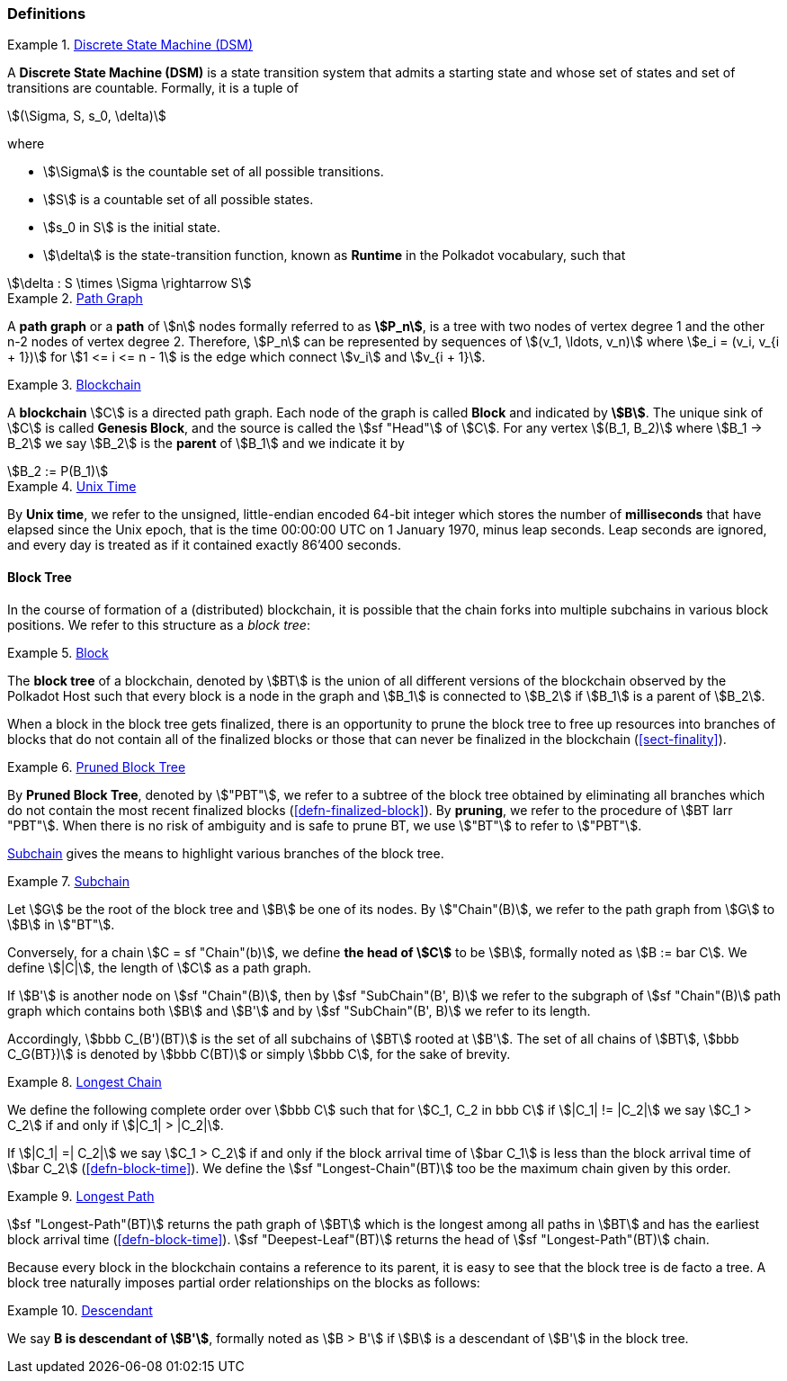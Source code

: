 [#sect-defn-conv]
=== Definitions

[#defn-state-machine]
.<<defn-state-machine, Discrete State Machine (DSM)>>
====
A *Discrete State Machine (DSM)* is a state transition system that admits a
starting state and whose set of states and set of transitions are countable.
Formally, it is a tuple of

[stem]
++++
(\Sigma, S, s_0, \delta)
++++
where

* stem:[\Sigma] is the countable set of all possible transitions.
* stem:[S] is a countable set of all possible states.
* stem:[s_0 in S] is the initial state.
* stem:[\delta] is the state-transition function, known as *Runtime* in the
Polkadot vocabulary, such that

[stem]
++++
\delta : S \times \Sigma \rightarrow S
++++
====

[#defn-path-graph]
.<<defn-path-graph, Path Graph>>
====
A *path graph* or a *path* of stem:[n] nodes formally referred to as *stem:[P_n]*,
is a tree with two nodes of vertex degree 1 and the other n-2 nodes of vertex
degree 2. Therefore, stem:[P_n] can be represented by sequences of stem:[(v_1,
\ldots, v_n)] where stem:[e_i = (v_i, v_{i + 1})] for stem:[1 <= i <= n - 1] is
the edge which connect stem:[v_i] and stem:[v_{i + 1}].
====

[#defn-blockchain]
.<<defn-blockchain, Blockchain>>
====
A *blockchain* stem:[C] is a directed path graph. Each node of the graph is
called *Block* and indicated by *stem:[B]*. The unique sink of stem:[C] is
called *Genesis Block*, and the source is called the stem:[sf "Head"] of stem:[C]. For any
vertex stem:[(B_1, B_2)] where stem:[B_1 -> B_2] we say stem:[B_2] is the
*parent* of stem:[B_1] and we indicate it by

[stem]
++++
B_2 := P(B_1)
++++
====

[#defn-unix-time]
.<<defn-unix-time, Unix Time>>
====
By *Unix time*, we refer to the unsigned, little-endian encoded 64-bit integer
which stores the number of *milliseconds* that have elapsed since the Unix
epoch, that is the time 00:00:00 UTC on 1 January 1970, minus leap seconds. Leap
seconds are ignored, and every day is treated as if it contained exactly 86’400
seconds.
====

==== Block Tree

In the course of formation of a (distributed) blockchain, it is possible
that the chain forks into multiple subchains in various block positions.
We refer to this structure as a _block tree_:

[#defn-block-tree]
.<<defn-block-tree, Block >>
====
The *block tree* of a blockchain, denoted by stem:[BT] is the union of all
different versions of the blockchain observed by the Polkadot Host such that
every block is a node in the graph and stem:[B_1] is connected to stem:[B_2] if
stem:[B_1] is a parent of stem:[B_2].
====

When a block in the block tree gets finalized, there is an opportunity to prune
the block tree to free up resources into branches of blocks that do not contain
all of the finalized blocks or those that can never be finalized in the
blockchain (<<sect-finality>>).

[#defn-pruned-tree]
.<<defn-pruned-tree, Pruned Block Tree>>
====
By *Pruned Block Tree*, denoted by stem:["PBT"], we refer to a subtree of the block
tree obtained by eliminating all branches which do not contain the most recent
finalized blocks (<<defn-finalized-block>>). By *pruning*, we refer to the
procedure of stem:[BT larr "PBT"]. When there is no risk of ambiguity and is safe
to prune BT, we use stem:["BT"] to refer to stem:["PBT"].
====

<<defn-chain-subchain>> gives the means to highlight various branches of the
block tree.

[#defn-chain-subchain]
.<<defn-chain-subchain, Subchain>>
====
Let stem:[G] be the root of the block tree and stem:[B] be one of its nodes. By stem:["Chain"(B)], we refer to the path graph from stem:[G] to stem:[B] in stem:["BT"].

Conversely, for a chain stem:[C = sf "Chain"(b)], we define *the head of stem:[C]* to be stem:[B], formally noted as stem:[B := bar C]. We define stem:[|C|], the length of stem:[C] as a path graph.

If stem:[B'] is another node on stem:[sf "Chain"(B)], then by stem:[sf "SubChain"(B', B)] we refer to the subgraph of stem:[sf "Chain"(B)] path graph
which contains both stem:[B] and stem:[B'] and by stem:[sf "SubChain"(B', B)] we refer to its length.

Accordingly, stem:[bbb C_(B')(BT)] is the set of all subchains of stem:[BT] rooted at stem:[B']. The set of all chains of stem:[BT], stem:[bbb C_G(BT})] is denoted by stem:[bbb C(BT)] or simply   stem:[bbb C], for the sake of brevity.
====

[#defn-longest-chain]
.<<defn-longest-chain, Longest Chain>>
====
We define the following complete order over stem:[bbb C] such that for
stem:[C_1, C_2 in bbb C] if stem:[|C_1| != |C_2|] we say stem:[C_1 > C_2] if
and only if stem:[|C_1| > |C_2|].

If stem:[|C_1| =| C_2|] we say stem:[C_1 > C_2] if and only if the block arrival
time of stem:[bar C_1] is less than the block arrival time of stem:[bar C_2]
(<<defn-block-time>>). We define the stem:[sf "Longest-Chain"(BT)] too be the
maximum chain given by this order.
====

[#defn-longest-path]
.<<defn-longest-path, Longest Path>>
====
stem:[sf "Longest-Path"(BT)] returns the path graph of stem:[BT] which is the
longest among all paths in stem:[BT] and has the earliest block arrival time
(<<defn-block-time>>). stem:[sf "Deepest-Leaf"(BT)] returns the head of stem:[sf "Longest-Path"(BT)] chain.
====

Because every block in the blockchain contains a reference to its parent, it is
easy to see that the block tree is de facto a tree. A block tree naturally
imposes partial order relationships on the blocks as follows:

[#defn-descendant]
.<<defn-descendant, Descendant>>
====
We say *B is descendant of stem:[B']*, formally noted as stem:[B > B'] if stem:[B] is a descendant of stem:[B'] in the block tree.
====
